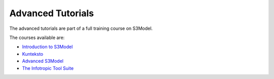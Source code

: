 
.. _advtutor:

==================
Advanced Tutorials
==================

The advanced tutorials are part of a full training course on S3Model.

The courses available are:

- `Introduction to S3Model <https://coursecraft.net/courses/z9WJE>`_

- `Kunteksto <https://coursecraft.net/courses/z9WN8>`_

- `Advanced S3Model <https://coursecraft.net/courses/z9WM9>`_

- `The Infotropic Tool Suite <https://coursecraft.net/courses/z9WN9>`_


